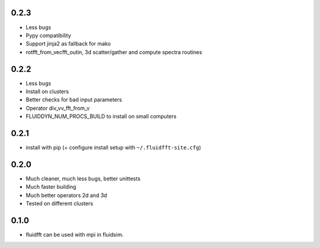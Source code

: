 0.2.3
-----

- Less bugs
- Pypy compatibility
- Support jinja2 as fallback for mako
- rotfft_from_vecfft_outin, 3d scatter/gather and compute spectra routines

0.2.2
-----

- Less bugs
- Install on clusters
- Better checks for bad input parameters
- Operator div_vv_fft_from_v
- FLUIDDYN_NUM_PROCS_BUILD to install on small computers

0.2.1
-----

- install with pip (+ configure install setup with ``~/.fluidfft-site.cfg``)

0.2.0
-----

- Much cleaner, much less bugs, better unittests
- Much faster building
- Much better operators 2d and 3d
- Tested on different clusters

0.1.0
-----

- fluidfft can be used with mpi in fluidsim.
